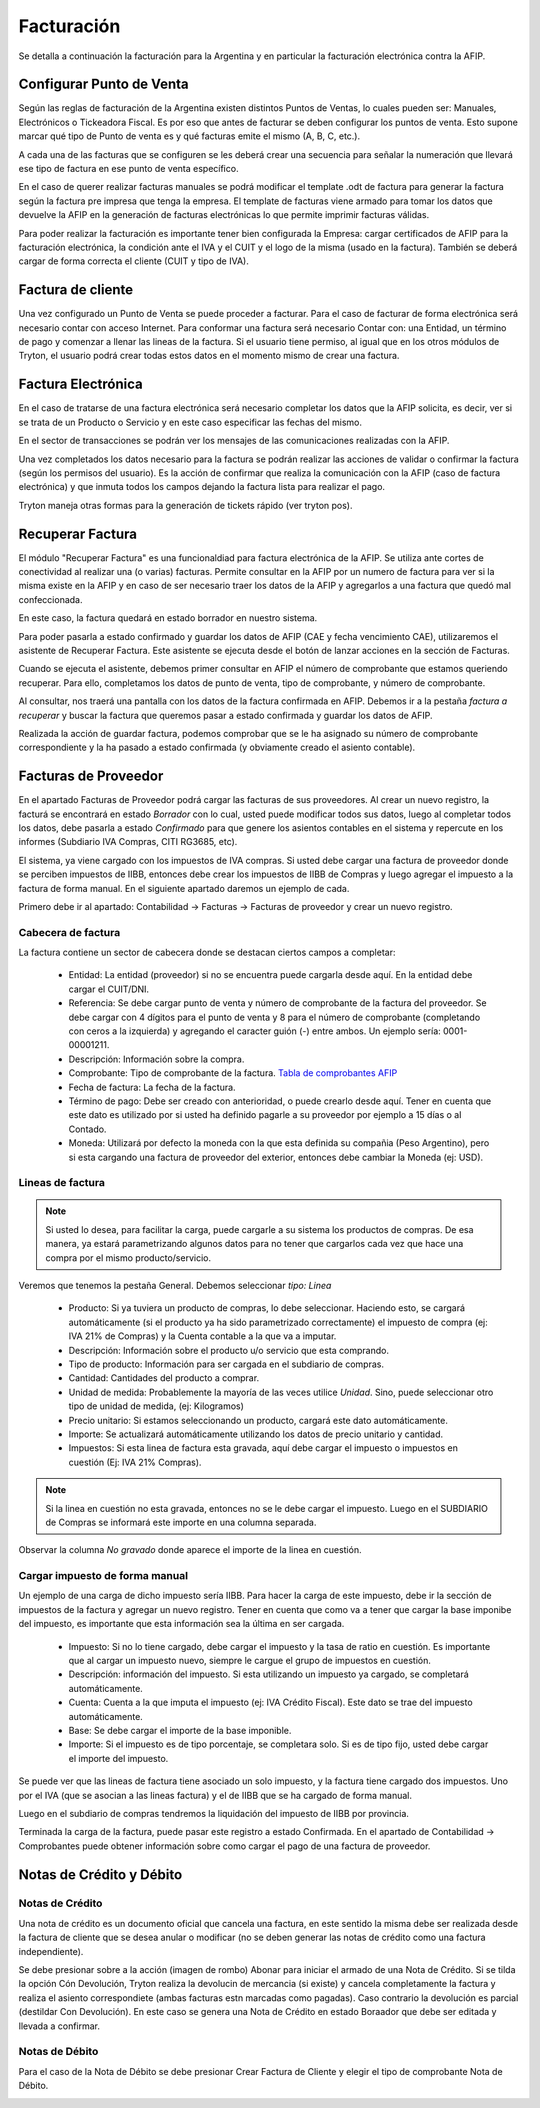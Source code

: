 Facturación
===========

Se detalla a continuación la facturación para la Argentina y en particular la facturación electrónica contra la AFIP.

Configurar Punto de Venta
-------------------------
Según las reglas de facturación de la Argentina existen distintos Puntos de Ventas, lo cuales pueden ser: Manuales, Electrónicos o Tickeadora Fiscal.
Es por eso que antes de facturar se deben configurar los puntos de venta. 
Esto supone marcar qué tipo de Punto de venta es y qué facturas emite el mismo (A, B, C, etc.). 

.. image:: img/detallepuntodeventa.png
   :width: 750 px

A cada una de las facturas que se configuren se les deberá crear una secuencia para señalar la numeración que llevará ese tipo de factura en ese punto de venta específico.

.. image:: img/secuenciafactura.png
   :width: 750 px

En el caso de querer realizar facturas manuales se podrá modificar el template .odt de factura para generar la factura según la factura pre impresa que tenga la empresa.
El template de facturas viene armado para tomar los datos que devuelve la AFIP en la generación de facturas electrónicas lo que permite imprimir facturas válidas.
 
Para poder realizar la facturación es importante tener bien configurada la Empresa: cargar certificados de AFIP para la facturación electrónica, la condición ante el IVA y el CUIT y el logo de la misma (usado en la factura).
También se deberá cargar de forma correcta el cliente (CUIT y tipo de IVA).

Factura de cliente
------------------
Una vez configurado un Punto de Venta se puede proceder a facturar. Para el caso de facturar de forma electrónica será necesario contar con acceso Internet.
Para conformar una factura será necesario Contar con: una Entidad, un término de pago y comenzar a llenar las lineas de la factura. 
Si el usuario tiene permiso, al igual que en los otros módulos de Tryton, el usuario podrá crear todas estos datos en el momento mismo de crear una factura.
 
.. image:: img/factura.png
   :width: 750 px

Factura Electrónica
-------------------
En el caso de tratarse de una factura electrónica será necesario completar los datos que la AFIP solicita, es decir, ver si se trata de un Producto o Servicio y en este caso especificar las fechas del mismo. 
 
.. image:: img/afipfactura.png
   :width: 750 px

En el sector de transacciones se podrán ver los mensajes de las comunicaciones realizadas con la AFIP. 
 
Una vez completados los datos necesario para la factura se podrán realizar las acciones de validar o  confirmar la factura (según los permisos del usuario). Es la acción de confirmar que realiza la comunicación con la AFIP (caso de factura electrónica) y que inmuta todos los campos dejando la factura lista para realizar el pago.
 
.. image:: img/afipfactura.png
   :width: 750 px

Tryton maneja otras formas para la generación de tickets rápido (ver tryton pos). 
   
Recuperar Factura
-----------------

El módulo "Recuperar Factura" es una funcionaldiad para factura electrónica de la AFIP. Se utiliza ante cortes de conectividad al realizar una (o varias) facturas. Permite consultar en la AFIP por un numero de factura para ver si la misma existe en la AFIP y en caso de ser necesario traer los datos de la AFIP y agregarlos a una factura que quedó mal confeccionada.

En este caso, la factura quedará en estado borrador en nuestro sistema.

.. image:: img/01-factura-borrador.png
   :width: 750 px

Para poder pasarla a estado confirmado y guardar los datos de AFIP (CAE y fecha vencimiento CAE), utilizaremos el asistente de Recuperar Factura. Este asistente se ejecuta desde el botón de lanzar acciones en la sección de Facturas.

Cuando se ejecuta el asistente, debemos primer consultar en AFIP el número de comprobante que estamos queriendo recuperar. Para ello, completamos los datos de punto de venta, tipo de comprobante, y número de comprobante.

.. image:: img/02-asistente-buscar-factura.png
   :width: 750 px

Al consultar, nos traerá una pantalla con los datos de la factura confirmada en AFIP. Debemos ir a la pestaña *factura a recuperar* y buscar la factura que queremos pasar a estado confirmada y guardar los datos de AFIP.

.. image:: img/03-asistente-comprobar-factura.png
   :width: 750 px
.. image:: img/04-asistente-seleccionar-factura.png
   :width: 750 px

Realizada la acción de guardar factura, podemos comprobar que se le ha asignado su número de comprobante correspondiente y la ha pasado a estado confirmada (y obviamente creado el asiento contable).

.. image:: img/05-factura-confirmada.png
   :width: 750 px

Facturas de Proveedor
---------------------
En el apartado Facturas de Proveedor podrá cargar las facturas de sus proveedores. Al crear un nuevo registro, la facturá se encontrará en estado *Borrador* con lo cual, usted puede modificar todos sus datos, luego al completar todos los datos, debe pasarla a estado *Confirmado* para que genere los asientos contables en el sistema y repercute en los informes (Subdiario IVA Compras, CITI RG3685, etc).

El sistema, ya viene cargado con los impuestos de IVA compras. Si usted debe cargar una factura de proveedor donde se perciben impuestos de IIBB, entonces debe crear los impuestos de IIBB de Compras y luego agregar el impuesto a la factura de forma manual. En el siguiente apartado daremos un ejemplo de cada.

Primero debe ir al apartado: Contabilidad -> Facturas -> Facturas de proveedor y crear un nuevo registro.

Cabecera de factura
___________________

La factura contiene un sector de cabecera donde se destacan ciertos campos a completar:

 * Entidad: La entidad (proveedor) si no se encuentra puede cargarla desde aquí. En la entidad debe cargar el CUIT/DNI.
 * Referencia: Se debe cargar punto de venta y número de comprobante de la factura del proveedor. Se debe cargar con 4 dígitos para el punto de venta y 8 para el número de comprobante (completando con ceros a la izquierda) y agregando el caracter guión (-) entre ambos. Un ejemplo sería: 0001-00001211.
 * Descripción: Información sobre la compra.
 * Comprobante: Tipo de comprobante de la factura. `Tabla de comprobantes AFIP <https://www.afip.gob.ar/fe/documentos/TABLACOMPROBANTES.xls>`_
 * Fecha de factura: La fecha de la factura.
 * Término de pago: Debe ser creado con anterioridad, o puede crearlo desde aquí.
   Tener en cuenta que este dato es utilizado por si usted ha definido pagarle a su proveedor por ejemplo a 15 días o al Contado.
 * Moneda: Utilizará por defecto la moneda con la que esta definida su compañia (Peso Argentino), pero si esta cargando una factura de proveedor del exterior, entonces debe cambiar la Moneda (ej: USD).

.. image:: img/01-factura-proveedor-con-lineas.png
   :width: 750 px

Lineas de factura
_________________

.. note:: Si usted lo desea, para facilitar la carga, puede cargarle a su sistema los productos de compras. De esa manera, ya estará parametrizando algunos datos para no tener que cargarlos cada vez que hace una compra por el mismo producto/servicio.

Veremos que tenemos la pestaña General. Debemos seleccionar *tipo: Linea*

 * Producto: Si ya tuviera un producto de compras, lo debe seleccionar. Haciendo esto, se cargará automáticamente (si el producto ya ha sido parametrizado correctamente) el impuesto de compra (ej: IVA 21% de Compras) y la Cuenta contable a la que va a imputar.

 * Descripción: Información sobre el producto u/o servicio que esta comprando.
 * Tipo de producto: Información para ser cargada en el subdiario de compras.
 * Cantidad: Cantidades del producto a comprar.
 * Unidad de medida: Probablemente la mayoría de las veces utilice *Unidad*. Sino, puede seleccionar otro tipo de unidad de medida, (ej: Kilogramos)
 * Precio unitario: Si estamos seleccionando un producto, cargará este dato automáticamente.
 * Importe: Se actualizará automáticamente utilizando los datos de precio unitario y cantidad.
 * Impuestos: Si esta linea de factura esta gravada, aquí debe cargar el impuesto o impuestos en cuestión (Ej: IVA 21% Compras).

.. image:: img/02-linea-factura-con-producto.png
   :width: 750 px

.. note:: Si la linea en cuestión no esta gravada, entonces no se le debe cargar el impuesto. Luego en el SUBDIARIO de Compras se informará este importe en una columna separada.

.. image:: img/05-linea-no-gravada.png
   :width: 750 px

.. image:: img/06-factura-linea-no-gravada.png
   :width: 750 px

Observar la columna *No gravado* donde aparece el importe de la linea en cuestión.

.. image:: img/07-subdiario-compras.png
   :width: 750 px


Cargar impuesto de forma manual
_______________________________

Un ejemplo de una carga de dicho impuesto sería IIBB. Para hacer la carga de este impuesto,
debe ir la sección de impuestos de la factura y agregar un nuevo registro.
Tener en cuenta que como va a tener que cargar la base imponibe del impuesto, es importante que esta información sea la última en ser cargada.

 * Impuesto: Si no lo tiene cargado, debe cargar el impuesto y la tasa de ratio en cuestión. Es importante que al cargar un impuesto nuevo, siempre le cargue el grupo de impuestos en cuestión.
 * Descripción: información del impuesto. Si esta utilizando un impuesto ya cargado, se completará automáticamente.
 * Cuenta: Cuenta a la que imputa el impuesto (ej: IVA Crédito Fiscal). Este dato se trae del impuesto automáticamente.
 * Base: Se debe cargar el importe de la base imponible.
 * Importe: Si el impuesto es de tipo porcentaje, se completara solo. Si es de tipo fijo, usted debe cargar el importe del impuesto.

.. image:: img/03-cargar-impuesto-manual-iibb.png
   :width: 750 px

Se puede ver que las lineas de factura tiene asociado un solo impuesto, y la factura tiene cargado dos impuestos. Uno por el IVA (que se asocian a las lineas factura) y el de IIBB que se ha cargado de forma manual.

.. image:: img/04-tabla-impuestos.png
   :width: 750 px


Luego en el subdiario de compras tendremos la liquidación del impuesto de IIBB por provincia.

.. image:: img/08-subdiario-compras-liquidacion-iibb.png
   :width: 750 px

Terminada la carga de la factura, puede pasar este registro a estado Confirmada. En el apartado de Contabilidad -> Comprobantes puede obtener información sobre como cargar el pago de una factura de proveedor.

Notas de Crédito y Débito
-------------------------

Notas de Crédito
________________

Una nota de crédito es un documento oficial que cancela una factura, en este sentido la misma debe ser realizada desde la factura de cliente que se desea anular o modificar (no se deben generar las notas de crédito como una factura independiente).

.. image:: img/nota_de_credito.png
   :width: 750 px

Se debe presionar sobre a la acción (imagen de rombo) Abonar para iniciar el armado de una Nota de Crédito. Si se tilda la opción Cón Devolución, Tryton realiza la devolucin de mercancia (si existe) y cancela completamente la factura y realiza el asiento correspondiete (ambas facturas estn marcadas como pagadas). 
Caso contrario la devolución es parcial (destildar Con Devolución). En este caso se genera una Nota de Crédito en estado Boraador que debe ser editada y llevada a confirmar.  

.. image:: img/nota_de_credito_boton_abonar.png
   :width: 750 px

.. image:: img/boton_con_devolucion.png
   :width: 750 px

Notas de Débito
________________
Para el caso de la Nota de Débito se debe presionar Crear Factura de Cliente y elegir el tipo de comprobante Nota de Débito. 

.. image:: img/nota_de_debito.png
   :width: 750 px

